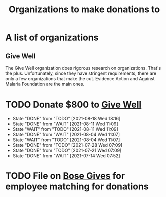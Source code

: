 #+Title: Organizations to make donations to
#+FILETAGS: :Society:

* A list of organizations

** Give Well
   The Give Well organization does rigorous research on
   organizations. That's the plus. Unfortunately, since they have
   stringent requirements, there are only a few organizations that
   make the cut. Evidence Action and Against Malaria Foundation are
   the main ones.


* TODO Donate $800 to [[https://secure.givewell.org/][Give Well]]
   SCHEDULED: <2021-09-15 Wed 07:00 .+4w>
   :PROPERTIES:
   :STYLE: habit
   :LAST_REPEAT: [2021-08-18 Wed 18:16]
   :END:
   - State "DONE"       from "TODO"       [2021-08-18 Wed 18:16]
   - State "DONE"       from "WAIT"       [2021-08-11 Wed 11:09]
   - State "WAIT"       from "TODO"       [2021-08-11 Wed 11:09]
   - State "DONE"       from "WAIT"       [2021-08-04 Wed 11:07]
   - State "WAIT"       from "TODO"       [2021-08-04 Wed 11:07]
   - State "DONE"       from "TODO"       [2021-07-28 Wed 07:09]
   - State "DONE"       from "TODO"       [2021-07-21 Wed 07:09]
   - State "DONE"       from "WAIT"       [2021-07-14 Wed 07:52]


* TODO File on [[https://account.activedirectory.windowsazure.com/applications/signin/a54cb682-2ada-479c-9d7b-024205b915d2?tenantId=5d8ae07e-7fd0-404d-85c1-453ff3dc8c1e][Bose Gives]] for employee matching for donations
  SCHEDULED: <2021-11-17 Wed .+6m>
